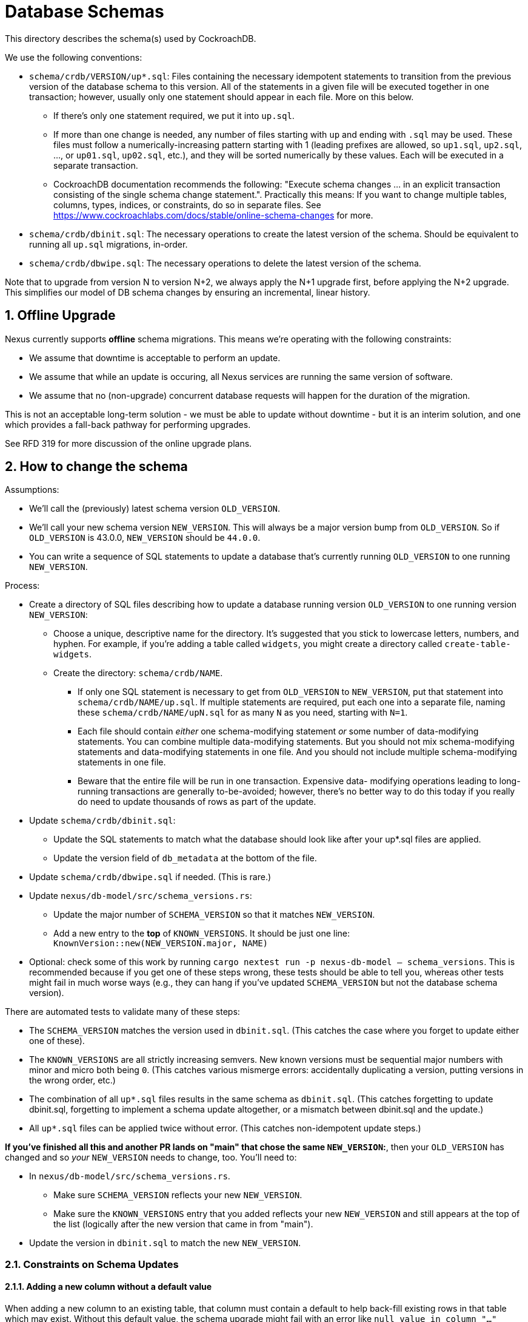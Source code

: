 :showtitle:
:numbered:

= Database Schemas

This directory describes the schema(s) used by CockroachDB.

We use the following conventions:

* `schema/crdb/VERSION/up*.sql`: Files containing the necessary idempotent
  statements to transition from the previous version of the database schema to
  this version.  All of the statements in a given file will be executed
  together in one transaction; however, usually only one statement should
  appear in each file.  More on this below.
** If there's only one statement required, we put it into `up.sql`.
** If more than one change is needed, any number of files starting with `up`
   and ending with `.sql` may be used. These files  must follow a
   numerically-increasing pattern starting with 1 (leading prefixes are allowed,
   so `up1.sql`, `up2.sql`, ..., or `up01.sql`, `up02.sql`, etc.), and they will
   be sorted numerically by these values.  Each will be executed in a separate
   transaction.
** CockroachDB documentation recommends the following: "Execute schema
   changes ... in an explicit transaction consisting of the single schema
   change statement.".  Practically this means: If you want to change multiple
   tables, columns, types, indices, or constraints, do so in separate files.
   See https://www.cockroachlabs.com/docs/stable/online-schema-changes for
   more.
* `schema/crdb/dbinit.sql`: The necessary operations to create the latest
  version of the schema. Should be equivalent to running all `up.sql`
  migrations, in-order.
* `schema/crdb/dbwipe.sql`: The necessary operations to delete the latest
  version of the schema.

Note that to upgrade from version N to version N+2, we always apply the N+1
upgrade first, before applying the N+2 upgrade. This simplifies our model of DB
schema changes by ensuring an incremental, linear history.

== Offline Upgrade

Nexus currently supports **offline** schema migrations.
This means we're operating with the following constraints:

* We assume that downtime is acceptable to perform an update.
* We assume that while an update is occuring, all Nexus services
  are running the same version of software.
* We assume that no (non-upgrade) concurrent database requests will happen for
  the duration of the migration.

This is not an acceptable long-term solution - we must be able to update
without downtime - but it is an interim solution, and one which provides a
fall-back pathway for performing upgrades.

See RFD 319 for more discussion of the online upgrade plans.

== How to change the schema

Assumptions:

* We'll call the (previously) latest schema version `OLD_VERSION`.
* We'll call your new schema version `NEW_VERSION`.  This will always be a major
  version bump from `OLD_VERSION`.  So if `OLD_VERSION` is 43.0.0, `NEW_VERSION`
  should be `44.0.0`.
* You can write a sequence of SQL statements to update a database that's
  currently running `OLD_VERSION` to one running `NEW_VERSION`.

Process:

* Create a directory of SQL files describing how to update a database running
  version `OLD_VERSION` to one running version `NEW_VERSION`:
** Choose a unique, descriptive name for the directory.  It's suggested that
   you stick to lowercase letters, numbers, and hyphen.  For example, if you're
   adding a table called `widgets`, you might create a directory called
   `create-table-widgets`.
** Create the directory: `schema/crdb/NAME`.
*** If only one SQL statement is necessary to get from `OLD_VERSION` to
    `NEW_VERSION`, put that statement into `schema/crdb/NAME/up.sql`.  If
    multiple statements are required, put each one into a separate file, naming
    these `schema/crdb/NAME/upN.sql` for as many `N` as you need, starting with
    `N=1`.
*** Each file should contain _either_ one schema-modifying statement _or_ some
    number of data-modifying statements.  You can combine multiple data-modifying
    statements.  But you should not mix schema-modifying statements and
    data-modifying statements in one file.  And you should not include multiple
    schema-modifying statements in one file.
*** Beware that the entire file will be run in one transaction.  Expensive data-
    modifying operations leading to long-running transactions are generally
    to-be-avoided; however, there's no better way to do this today if you really
    do need to update thousands of rows as part of the update.
* Update `schema/crdb/dbinit.sql`:
** Update the SQL statements to match what the database should look like
   after your up*.sql files are applied.
** Update the version field of `db_metadata` at the bottom of the file.
* Update `schema/crdb/dbwipe.sql` if needed.  (This is rare.)
* Update `nexus/db-model/src/schema_versions.rs`:
** Update the major number of `SCHEMA_VERSION` so that it matches `NEW_VERSION`.
** Add a new entry to the *top* of `KNOWN_VERSIONS`.  It should be just one
   line: `KnownVersion::new(NEW_VERSION.major, NAME)`
* Optional: check some of this work by running `cargo nextest run -p nexus-db-model -- schema_versions`.  This is recommended because if you get
  one of these steps wrong, these tests should be able to tell you, whereas
  other tests might fail in much worse ways (e.g., they can hang if you've
  updated `SCHEMA_VERSION` but not the database schema version).

There are automated tests to validate many of these steps:

* The `SCHEMA_VERSION` matches the version used in `dbinit.sql`.  (This catches
  the case where you forget to update either one of these).
* The `KNOWN_VERSIONS` are all strictly increasing semvers.  New known versions
  must be sequential major numbers with minor and micro both being `0`.  (This
  catches various mismerge errors: accidentally duplicating a version, putting
  versions in the wrong order, etc.)
* The combination of all `up*.sql` files results in the same schema as
  `dbinit.sql`.  (This catches forgetting to update dbinit.sql, forgetting to
  implement a schema update altogether, or a mismatch between dbinit.sql and
  the update.)
* All `up*.sql` files can be applied twice without error.  (This catches
  non-idempotent update steps.)

**If you've finished all this and another PR lands on "main" that chose the
same `NEW_VERSION`:**, then your `OLD_VERSION` has changed and so _your_
`NEW_VERSION` needs to change, too.  You'll need to:

* In `nexus/db-model/src/schema_versions.rs`.
** Make sure `SCHEMA_VERSION` reflects your new `NEW_VERSION`.
** Make sure the `KNOWN_VERSIONS` entry that you added reflects your new
   `NEW_VERSION` and still appears at the top of the list (logically after the
   new version that came in from "main").
* Update the version in `dbinit.sql` to match the new `NEW_VERSION`.

=== Constraints on Schema Updates

==== Adding a new column without a default value [[add_column_constraint]]

When adding a new column to an existing table, that column must
contain a default to help back-fill existing rows in that table which may
exist. Without this default value, the schema upgrade might fail with
an error like `null value in column "..." violates not-null constraint`.
Unfortnately, it's possible that the schema upgrade might NOT fail with that
error, if no rows are present in the table when the schema is updated. This
results in an inconsistent state, where the schema upgrade might succeed on
some deployments but fail on others.

If you'd like to add a column without a default value, we recommend
doing the following, if a `DEFAULT` value makes sense for a one-time update:

1. Adding the column with a `DEFAULT` value.
2. Dropping the `DEFAULT` constraint.

If a `DEFAULT` value does not make sense, the following may be necessary
instead:

1. Add a column without a `NOT NULL` constraint.
2. Ensure that all data has migrated to a non-nullable value, eventually.
3. Once all data has been migrated to a non-nullable value, add a `NOT NULL` constraint.

==== Renaming columns

Idempotently renaming existing columns is unfortunately not possible in our
current database configuration. (Postgres doesn't support the use of an `IF
EXISTS` qualifier on an `ALTER TABLE RENAME COLUMN` statement, and the version
of CockroachDB we use at this writing doesn't support the use of user-defined
functions as a workaround.)

An (imperfect) workaround is to use the `#[diesel(column_name = foo)]` attribute
in Rust code to preserve the existing name of a column in the database while
giving its corresponding struct field a different, more meaningful name.

Note that this constraint does not apply to renaming tables: the statement
`ALTER TABLE IF EXISTS ... RENAME TO ...` is valid and idempotent.

=== Fixing broken Schema Updates

WARNING: This section is somewhat speculative - what "broken" means may differ
significantly from one schema update to the next. Take this as as a recommendation
based on experience, but not as a hard truth that will apply to all broken schema
updates.

In cases where a schema update cannot complete successfully, additional steps
may be necessary to enable schema updates to proceed (for example, if a schema
update tried <<add_column_constraint>>). In these situations, the goal should be
the following:

. Fix the schema update such that deployments which have not applied it yet
do not fail.
.. It is important to update the *exact* "upN.sql" file which failed, rather than
re-numbering or otherwise changing the order of schema updates. Internally, Nexus
tracks which individual step of a schema update has been applied, to avoid applying
older schema upgrades which may no longer be relevant.
. Add a follow-up named schema update to ensure that deployments which have
*already* applied it arrive at the same state. This is only necessary if it is
possible for the schema update to apply successfully in any possible
deployment. This schema update should be added like any other "new" schema update,
appended to the list of all updates, rather than re-ordering history.

We can use the following terminology here:

* `S(bad)`: The particular `upN.sql` schema update which is "broken".
* `S(fixed)`: That same `upN.sql` file after being updated to a non-broken version.
* `S(converge)`: Some later schema update that converges the deployment to a known-good
state.

**This process is risky**. By changing the contents of the old schema update `S(bad)`
to `S(fixed)`, we create two divergent histories on our deployments: one where `S(bad)`
may have been applied, and one where only `S(fixed)` was applied.

Although the goal of `S(converge)` is to make sure that these deployments end
up looking the same, there are no guarantees that other schema updates between
`S(bad)` and `S(converge)` will be identical between these two variant update
timelines. When fixing broken schema updates, do so with caution, and consider
all schema updates between `S(bad)` and `S(converge)` - these updates must be
able to complete successfully regardless of which one of `S(bad)` or `S(fixed)`
was applied.

=== General notes

CockroachDB's representation of the schema includes some opaque
internally-generated fields that are order dependent, like the names of
anonymous CHECK constraints.  Our schema comparison tools intentionally ignore
these values. As a result, when performing schema changes, the order of new
tables and constraints should generally not be important.

As convention, however, we recommend keeping the `db_metadata` row insertion at
the end of `dbinit.sql`, so that the database does not contain a version until
it is fully populated.
